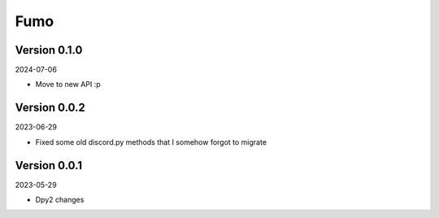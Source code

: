 .. _cl_fumo:

****
Fumo
****

=============
Version 0.1.0
=============

2024-07-06

- Move to new API :p

=============
Version 0.0.2
=============

2023-06-29

- Fixed some old discord.py methods that I somehow forgot to migrate

=============
Version 0.0.1
=============

2023-05-29

- Dpy2 changes